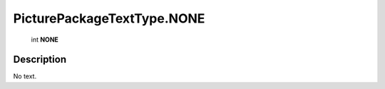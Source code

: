 .. _PicturePackageTextType.NONE:

================================================
PicturePackageTextType.NONE
================================================

   int **NONE**


Description
-----------

No text.

